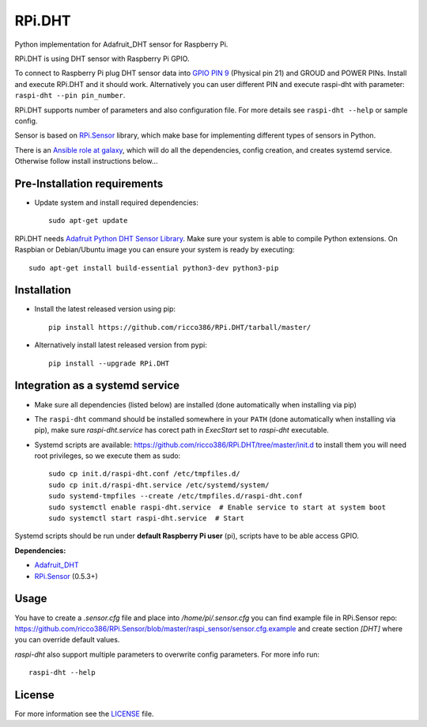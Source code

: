 RPi.DHT
#######

Python implementation for Adafruit_DHT sensor for Raspberry Pi.

RPi.DHT is using DHT sensor with Raspberry Pi GPIO.

To connect to Raspberry Pi plug DHT sensor data into `GPIO PIN 9 <https://pinout.xyz/pinout/pin21_gpio9#>`_ (Physical
pin 21) and GROUD and POWER PINs. Install and execute RPi.DHT and it should work. Alternatively you can user different
PIN and execute raspi-dht with parameter: ``raspi-dht --pin pin_number``.

.. image:: doc/RPi.DHT.png

RPi.DHT supports number of parameters and also configuration file. For more details see ``raspi-dht --help`` or sample
config.

Sensor is based on `RPi.Sensor <https://github.com/ricco386/RPi.Sensor/>`_ library, which make base for implementing
different types of sensors in Python.

There is an `Ansible role at galaxy <https://galaxy.ansible.com/ricco386/rpi-dht-ansible/>`_, which will do all the
dependencies, config creation, and creates systemd service. Otherwise follow install instructions below...


Pre-Installation requirements
-----------------------------

- Update system and install required dependencies::

    sudo apt-get update

RPi.DHT needs `Adafruit Python DHT Sensor Library <https://github.com/adafruit/Adafruit_Python_DHT>`_. Make sure your
system is able to compile Python extensions. On Raspbian or Debian/Ubuntu image you can ensure your system is ready by
executing::

    sudo apt-get install build-essential python3-dev python3-pip


Installation
------------

- Install the latest released version using pip::

    pip install https://github.com/ricco386/RPi.DHT/tarball/master/

- Alternatively install latest released version from pypi::

    pip install --upgrade RPi.DHT


Integration as a systemd service
--------------------------------

- Make sure all dependencies (listed below) are installed (done automatically when installing via pip)
- The ``raspi-dht`` command should be installed somewhere in your ``PATH`` (done automatically when installing via pip), make sure `raspi-dht.service` has corect path in `ExecStart` set to `raspi-dht` executable.
- Systemd scripts are available: https://github.com/ricco386/RPi.DHT/tree/master/init.d to install them you will need root privileges, so we execute them as sudo::

    sudo cp init.d/raspi-dht.conf /etc/tmpfiles.d/
    sudo cp init.d/raspi-dht.service /etc/systemd/system/
    sudo systemd-tmpfiles --create /etc/tmpfiles.d/raspi-dht.conf
    sudo systemctl enable raspi-dht.service  # Enable service to start at system boot
    sudo systemctl start raspi-dht.service  # Start

Systemd scripts should be run under **default Raspberry Pi user** (pi), scripts have to be able access GPIO.

**Dependencies:**

- `Adafruit_DHT <https://github.com/adafruit/Adafruit_Python_DHT>`_
- `RPi.Sensor <https://github.com/ricco386/RPi.Sensor>`_ (0.5.3+)


Usage
-----

You have to create a `.sensor.cfg` file and place into `/home/pi/.sensor.cfg` you can find example file in RPi.Sensor repo: https://github.com/ricco386/RPi.Sensor/blob/master/raspi_sensor/sensor.cfg.example and create section `[DHT]` where you can override default values.

`raspi-dht` also support multiple parameters to overwrite config parameters. For more info run::

    raspi-dht --help


License
-------

For more information see the `LICENSE <https://github.com/ricco386/RPi.DHT/blob/master/LICENSE>`_ file.

